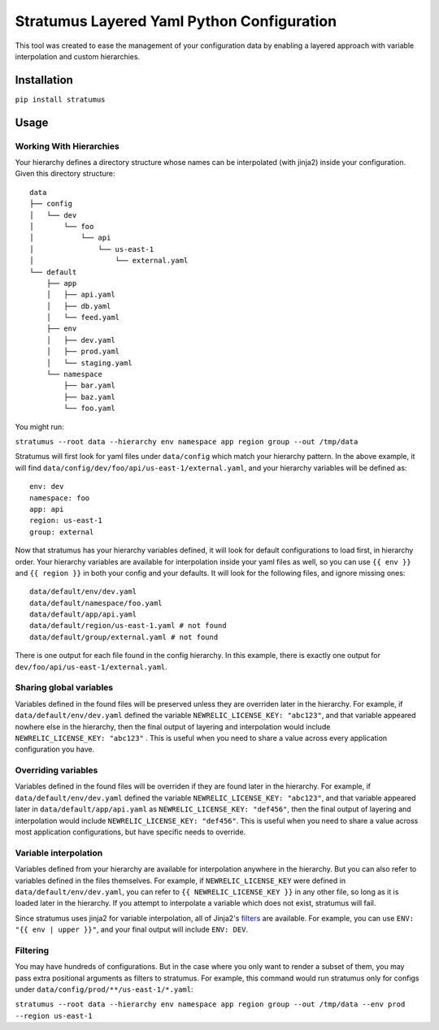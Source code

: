 Stratumus Layered Yaml Python Configuration
===========================================

This tool was created to ease the management of your configuration data by enabling a layered approach with variable
interpolation and custom hierarchies.

Installation
------------

``pip install stratumus``

Usage
-----

Working With Hierarchies
~~~~~~~~~~~~~~~~~~~~~~~~

Your hierarchy defines a directory structure whose names can be interpolated (with jinja2) inside your configuration.
Given this directory structure:

::

    data
    ├── config
    │   └── dev
    │       └── foo
    │           └── api
    │               └── us-east-1
    │                   └── external.yaml
    └── default
        ├── app
        │   ├── api.yaml
        │   ├── db.yaml
        │   └── feed.yaml
        ├── env
        │   ├── dev.yaml
        │   ├── prod.yaml
        │   └── staging.yaml
        └── namespace
            ├── bar.yaml
            ├── baz.yaml
            └── foo.yaml

You might run:

``stratumus --root data --hierarchy env namespace app region group --out /tmp/data``

Stratumus will first look for yaml files under ``data/config`` which match your hierarchy pattern.  In the above
example, it will find ``data/config/dev/foo/api/us-east-1/external.yaml``, and your hierarchy variables will be
defined as:

::

    env: dev
    namespace: foo
    app: api
    region: us-east-1
    group: external

Now that stratumus has your hierarchy variables defined, it will look for default configurations to load first, in
hierarchy order.  Your hierarchy variables are available for interpolation inside your yaml files as well, so you can
use ``{{ env }}`` and ``{{ region }}`` in both your config and your defaults.  It will look for the following files,
and ignore missing ones:

::

    data/default/env/dev.yaml
    data/default/namespace/foo.yaml
    data/default/app/api.yaml
    data/default/region/us-east-1.yaml # not found
    data/default/group/external.yaml # not found

There is one output for each file found in the config hierarchy.  In this example, there is exactly one output for
``dev/foo/api/us-east-1/external.yaml``.

Sharing global variables
~~~~~~~~~~~~~~~~~~~~~~~~

Variables defined in the found files will be preserved unless they are overriden later in the hierarchy.  For example,
if ``data/default/env/dev.yaml`` defined the variable ``NEWRELIC_LICENSE_KEY: "abc123"``, and that variable appeared
nowhere else in the hierarchy, then the final output of layering and interpolation would include
``NEWRELIC_LICENSE_KEY: "abc123"`` .
This is useful when you need to share a value across every application configuration you have.


Overriding variables
~~~~~~~~~~~~~~~~~~~~

Variables defined in the found files will be overriden if they are found later in the hierarchy.  For example, if
``data/default/env/dev.yaml`` defined the variable ``NEWRELIC_LICENSE_KEY: "abc123"``, and that variable appeared later
in ``data/default/app/api.yaml`` as ``NEWRELIC_LICENSE_KEY: "def456"``, then the final output of layering and
interpolation would include ``NEWRELIC_LICENSE_KEY: "def456"``.  This is useful when you need to share a value across
most application configurations, but have specific needs to override.

Variable interpolation
~~~~~~~~~~~~~~~~~~~~~~

Variables defined from your hierarchy are available for interpolation anywhere in the hierarchy.  But you can also
refer to variables defined in the files themselves.  For example, if ``NEWRELIC_LICENSE_KEY`` were defined in
``data/default/env/dev.yaml``, you can refer to ``{{ NEWRELIC_LICENSE_KEY }}`` in any other file, so long as it is
loaded later in the hierarchy.  If you attempt to interpolate a variable which does not exist, stratumus will fail.

Since stratumus uses jinja2 for variable interpolation, all of Jinja2's `filters <http://jinja.pocoo.org/docs/latest/templates/>`_ are available.  
For example, you can use ``ENV: "{{ env | upper }}"``, and your final output will include ``ENV: DEV``.


Filtering
~~~~~~~~~

You may have hundreds of configurations.  But in the case where you only want to render a subset of them, you may pass
extra positional arguments as filters to stratumus.  For example, this command would run stratumus only for configs
under ``data/config/prod/**/us-east-1/*.yaml``:

``stratumus --root data --hierarchy env namespace app region group --out /tmp/data --env prod --region us-east-1``


